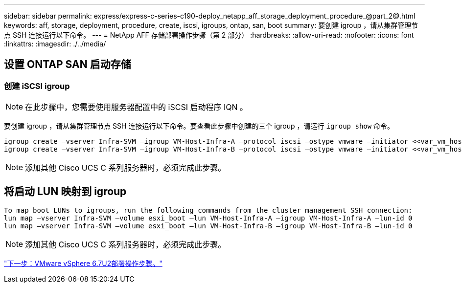 ---
sidebar: sidebar 
permalink: express/express-c-series-c190-deploy_netapp_aff_storage_deployment_procedure_@part_2@.html 
keywords: aff, storage, deployment, procedure, create, iscsi, igroups, ontap, san, boot 
summary: 要创建 igroup ，请从集群管理节点 SSH 连接运行以下命令。 
---
= NetApp AFF 存储部署操作步骤（第 2 部分）
:hardbreaks:
:allow-uri-read: 
:nofooter: 
:icons: font
:linkattrs: 
:imagesdir: ./../media/




== 设置 ONTAP SAN 启动存储



=== 创建 iSCSI igroup


NOTE: 在此步骤中，您需要使用服务器配置中的 iSCSI 启动程序 IQN 。

要创建 igroup ，请从集群管理节点 SSH 连接运行以下命令。要查看此步骤中创建的三个 igroup ，请运行 `igroup show` 命令。

....
igroup create –vserver Infra-SVM –igroup VM-Host-Infra-A –protocol iscsi –ostype vmware –initiator <<var_vm_host_infra_a_iSCSI-A_vNIC_IQN>>,<<var_vm_host_infra_a_iSCSI-B_vNIC_IQN>>
igroup create –vserver Infra-SVM –igroup VM-Host-Infra-B –protocol iscsi –ostype vmware –initiator <<var_vm_host_infra_b_iSCSI-A_vNIC_IQN>>,<<var_vm_host_infra_b_iSCSI-B_vNIC_IQN>>
....

NOTE: 添加其他 Cisco UCS C 系列服务器时，必须完成此步骤。



== 将启动 LUN 映射到 igroup

....
To map boot LUNs to igroups, run the following commands from the cluster management SSH connection:
lun map –vserver Infra-SVM –volume esxi_boot –lun VM-Host-Infra-A –igroup VM-Host-Infra-A –lun-id 0
lun map –vserver Infra-SVM –volume esxi_boot –lun VM-Host-Infra-B –igroup VM-Host-Infra-B –lun-id 0
....

NOTE: 添加其他 Cisco UCS C 系列服务器时，必须完成此步骤。

link:express-c-series-c190-deploy_vmware_vsphere_6.7u2_deployment_procedure.html["下一步：VMware vSphere 6.7U2部署操作步骤。"]
